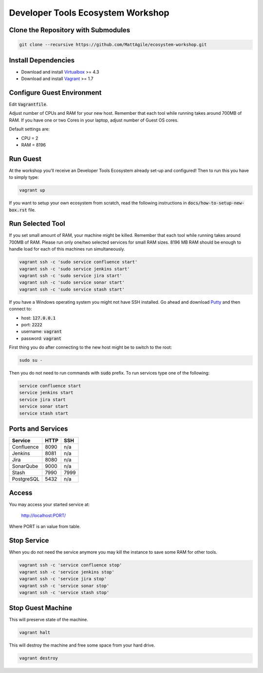 Developer Tools Ecosystem Workshop
==================================


Clone the Repository with Submodules
------------------------------------

.. code-block:: bash

    git clone --recursive https://github.com/MattAgile/ecosystem-workshop.git


Install Dependencies
--------------------

- Download and install Virtualbox_ >= 4.3
- Download and install Vagrant_ >= 1.7

.. _Virtualbox: https://www.virtualbox.org/wiki/Downloads
.. _Vagrant: https://www.vagrantup.com/downloads.html


Configure Guest Environment
---------------------------

Edit :code:`Vagrantfile`.

Adjust number of CPUs and RAM for your new host.
Remember that each tool while running takes around 700MB of RAM.
If you have one or two Cores in your laptop, adjust number of Guest OS cores.

Default settings are:

- CPU = 2
- RAM = 8196


Run Guest
---------

At the workshop you'll receive an Developer Tools Ecosystem already set-up and configured!
Then to run this you have to simply type:

.. code-block:: bash

    vagrant up

If you want to setup your own ecosystem from scratch, read the following instructions in :code:`docs/how-to-setup-new-box.rst` file.


Run Selected Tool
-----------------

If you set small amount of RAM, your machine might be killed.
Remember that each tool while running takes around 700MB of RAM.
Please run only one/two selected services for small RAM sizes.
8196 MB RAM should be enough to handle load for each of this machines run simultaneously.

.. code-block:: bash

    vagrant ssh -c 'sudo service confluence start'
    vagrant ssh -c 'sudo service jenkins start'
    vagrant ssh -c 'sudo service jira start'
    vagrant ssh -c 'sudo service sonar start'
    vagrant ssh -c 'sudo service stash start'

If you have a Windows operating system you might not have SSH installed.
Go ahead and download Putty_ and then connect to:

- host: :code:`127.0.0.1`
- port: :code:`2222`
- username: :code:`vagrant`
- password: :code:`vagrant`

First thing you do after connecting to the new host might be to switch to the root:

.. code-block:: bash

    sudo su -

Then you do not need to run commands with :code:`sudo` prefix.
To run services type one of the following:

.. code-block:: bash

    service confluence start
    service jenkins start
    service jira start
    service sonar start
    service stash start

.. _Putty: http://the.earth.li/~sgtatham/putty/latest/x86/putty.exe


Ports and Services
------------------

+------------+------+------+
| Service    | HTTP | SSH  |
+============+======+======+
| Confluence | 8090 | n/a  |
+------------+------+------+
| Jenkins    | 8081 | n/a  |
+------------+------+------+
| Jira       | 8080 | n/a  |
+------------+------+------+
| SonarQube  | 9000 | n/a  |
+------------+------+------+
| Stash      | 7990 | 7999 |
+------------+------+------+
| PostgreSQL | 5432 | n/a  |
+------------+------+------+


Access
------

You may access your started service at:

    http://localhost:PORT/

Where PORT is an value from table.


Stop Service
------------

When you do not need the service anymore you may kill the instance to save some RAM for other tools.

.. code-block:: bash

    vagrant ssh -c 'service confluence stop'
    vagrant ssh -c 'service jenkins stop'
    vagrant ssh -c 'service jira stop'
    vagrant ssh -c 'service sonar stop'
    vagrant ssh -c 'service stash stop'


Stop Guest Machine
------------------

This will preserve state of the machine.

.. code-block:: bash

    vagrant halt

This will destroy the machine and free some space from your hard drive.

.. code-block:: bash

    vagrant destroy

